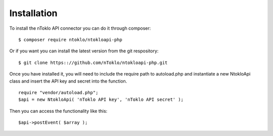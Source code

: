 Installation
============

To install the nToklo API connector you can do it through composer:
::
	$ composer require ntoklo/ntokloapi-php

Or if you want you can install the latest version from the git respository:
::
	$ git clone https:://github.com/nToklo/ntokloapi-php.git


Once you have installed it, you will need to include the require path to autoload.php
and instantiate a new NtokloApi class and insert the API key and secret into the function.
::
	require "vendor/autoload.php";
	$api = new NtokloApi( 'nToklo API key', 'nToklo API secret' );


Then you can access the functionality like this:
::
	$api->postEvent( $array );